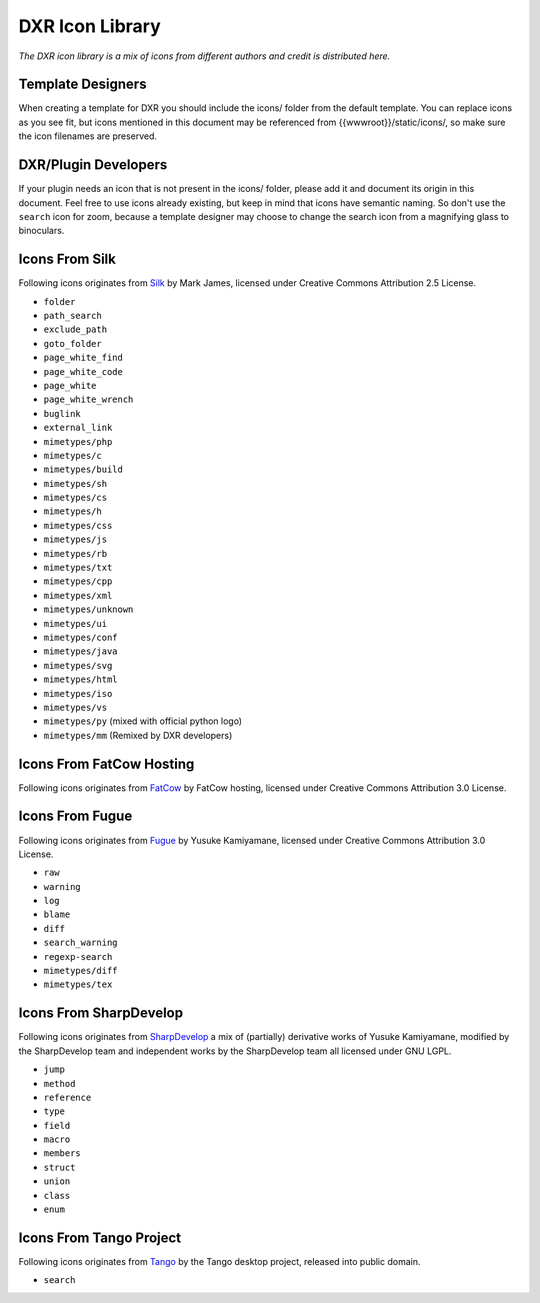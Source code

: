 DXR Icon Library
================

*The DXR icon library is a mix of icons from different authors and
credit is distributed here.*

Template Designers
------------------

When creating a template for DXR you should include the icons/ folder
from the default template. You can replace icons as you see fit, but
icons mentioned in this document may be referenced from
{{wwwroot}}/static/icons/, so make sure the icon filenames are
preserved.

DXR/Plugin Developers
---------------------

If your plugin needs an icon that is not present in the icons/ folder,
please add it and document its origin in this document. Feel free to use
icons already existing, but keep in mind that icons have semantic
naming. So don't use the ``search`` icon for zoom, because a template
designer may choose to change the search icon from a magnifying glass to
binoculars.

Icons From Silk
---------------

Following icons originates from
`Silk <http://www.famfamfam.com/lab/icons/silk/>`__ by Mark James,
licensed under Creative Commons Attribution 2.5 License.

-  ``folder``
-  ``path_search``
-  ``exclude_path``
-  ``goto_folder``
-  ``page_white_find``
-  ``page_white_code``
-  ``page_white``
-  ``page_white_wrench``
-  ``buglink``
-  ``external_link``
-  ``mimetypes/php``
-  ``mimetypes/c``
-  ``mimetypes/build``
-  ``mimetypes/sh``
-  ``mimetypes/cs``
-  ``mimetypes/h``
-  ``mimetypes/css``
-  ``mimetypes/js``
-  ``mimetypes/rb``
-  ``mimetypes/txt``
-  ``mimetypes/cpp``
-  ``mimetypes/xml``
-  ``mimetypes/unknown``
-  ``mimetypes/ui``
-  ``mimetypes/conf``
-  ``mimetypes/java``
-  ``mimetypes/svg``
-  ``mimetypes/html``
-  ``mimetypes/iso``
-  ``mimetypes/vs``
-  ``mimetypes/py`` (mixed with official python logo)
-  ``mimetypes/mm`` (Remixed by DXR developers)

Icons From FatCow Hosting
-------------------------

Following icons originates from
`FatCow <http://www.fatcow.com/free-icons>`__ by FatCow hosting,
licensed under Creative Commons Attribution 3.0 License.

Icons From Fugue
----------------

Following icons originates from
`Fugue <http://p.yusukekamiyamane.com/>`__ by Yusuke Kamiyamane,
licensed under Creative Commons Attribution 3.0 License.

-  ``raw``
-  ``warning``
-  ``log``
-  ``blame``
-  ``diff``
-  ``search_warning``
-  ``regexp-search``
-  ``mimetypes/diff``
-  ``mimetypes/tex``

Icons From SharpDevelop
-----------------------

Following icons originates from
`SharpDevelop <http://www.icsharpcode.net/OpenSource/SD/>`__ a mix of
(partially) derivative works of Yusuke Kamiyamane, modified by the
SharpDevelop team and independent works by the SharpDevelop team all
licensed under GNU LGPL.

-  ``jump``
-  ``method``
-  ``reference``
-  ``type``
-  ``field``
-  ``macro``
-  ``members``
-  ``struct``
-  ``union``
-  ``class``
-  ``enum``

Icons From Tango Project
------------------------

Following icons originates from
`Tango <http://tango.freedesktop.org/>`__ by the Tango desktop project,
released into public domain.

-  ``search``


